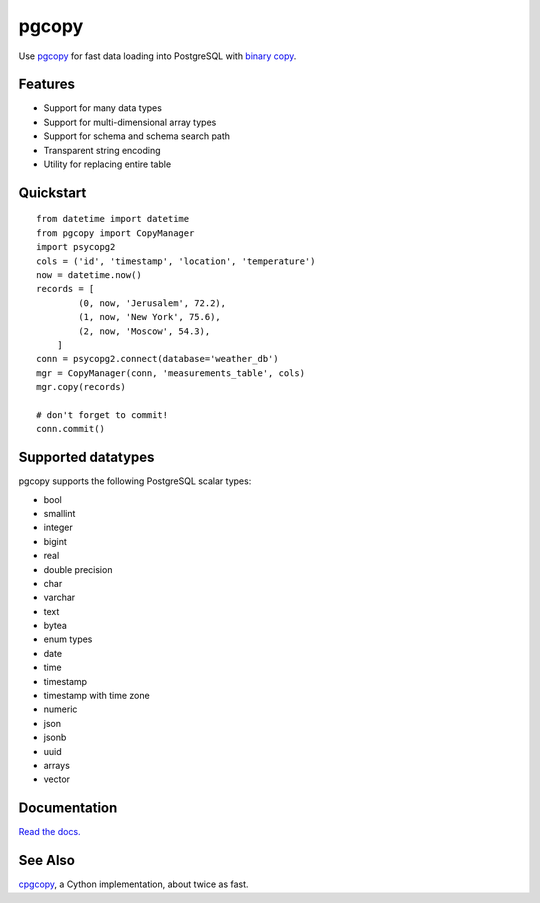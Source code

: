 .. home-start

pgcopy
=======

.. image:: https://travis-ci.org/altaurog/pgcopy.svg?branch=master
    :target: https://travis-ci.org/altaurog/pgcopy

.. image:: https://coveralls.io/repos/github/altaurog/pgcopy/badge.svg?branch=master
    :target: https://coveralls.io/github/altaurog/pgcopy?branch=master

.. image:: https://img.shields.io/pypi/l/pgcopy.svg
    :target: https://pypi.org/project/pgcopy/

.. image:: https://img.shields.io/pypi/wheel/pgcopy.svg
    :target: https://pypi.org/project/pgcopy/

.. image:: https://img.shields.io/pypi/pyversions/pgcopy.svg
    :target: https://pypi.org/project/pgcopy/

Use pgcopy_ for fast data loading into
PostgreSQL with `binary copy`_.

.. _binary copy: http://www.postgresql.org/docs/9.3/static/sql-copy.html
.. _pgcopy: https://pgcopy.readthedocs.io/en/latest/

Features
---------
* Support for many data types
* Support for multi-dimensional array types
* Support for schema and schema search path
* Transparent string encoding
* Utility for replacing entire table

Quickstart
-----------

.. quickstart-start

::

    from datetime import datetime
    from pgcopy import CopyManager
    import psycopg2
    cols = ('id', 'timestamp', 'location', 'temperature')
    now = datetime.now()
    records = [
            (0, now, 'Jerusalem', 72.2),
            (1, now, 'New York', 75.6),
            (2, now, 'Moscow', 54.3),
        ]
    conn = psycopg2.connect(database='weather_db')
    mgr = CopyManager(conn, 'measurements_table', cols)
    mgr.copy(records)

    # don't forget to commit!
    conn.commit()

.. home-end

Supported datatypes
-------------------

pgcopy supports the following PostgreSQL scalar types:

* bool
* smallint
* integer
* bigint
* real
* double precision
* char
* varchar
* text
* bytea
* enum types
* date
* time
* timestamp
* timestamp with time zone
* numeric
* json
* jsonb
* uuid
* arrays
* vector

Documentation
--------------

`Read the docs.`_

.. _Read the docs.: pgcopy_

See Also
--------

cpgcopy_, a Cython implementation, about twice as fast.


.. _binary copy: http://www.postgresql.org/docs/9.3/static/sql-copy.html
.. _psycopg2: https://pypi.org/project/psycopg2/
.. _pytz: https://pypi.org/project/pytz/
.. _pytest: https://pypi.org/project/pytest/
.. _cpgcopy: https://github.com/altaurog/cpgcopy
.. _Tox: https://tox.readthedocs.io/en/latest/
